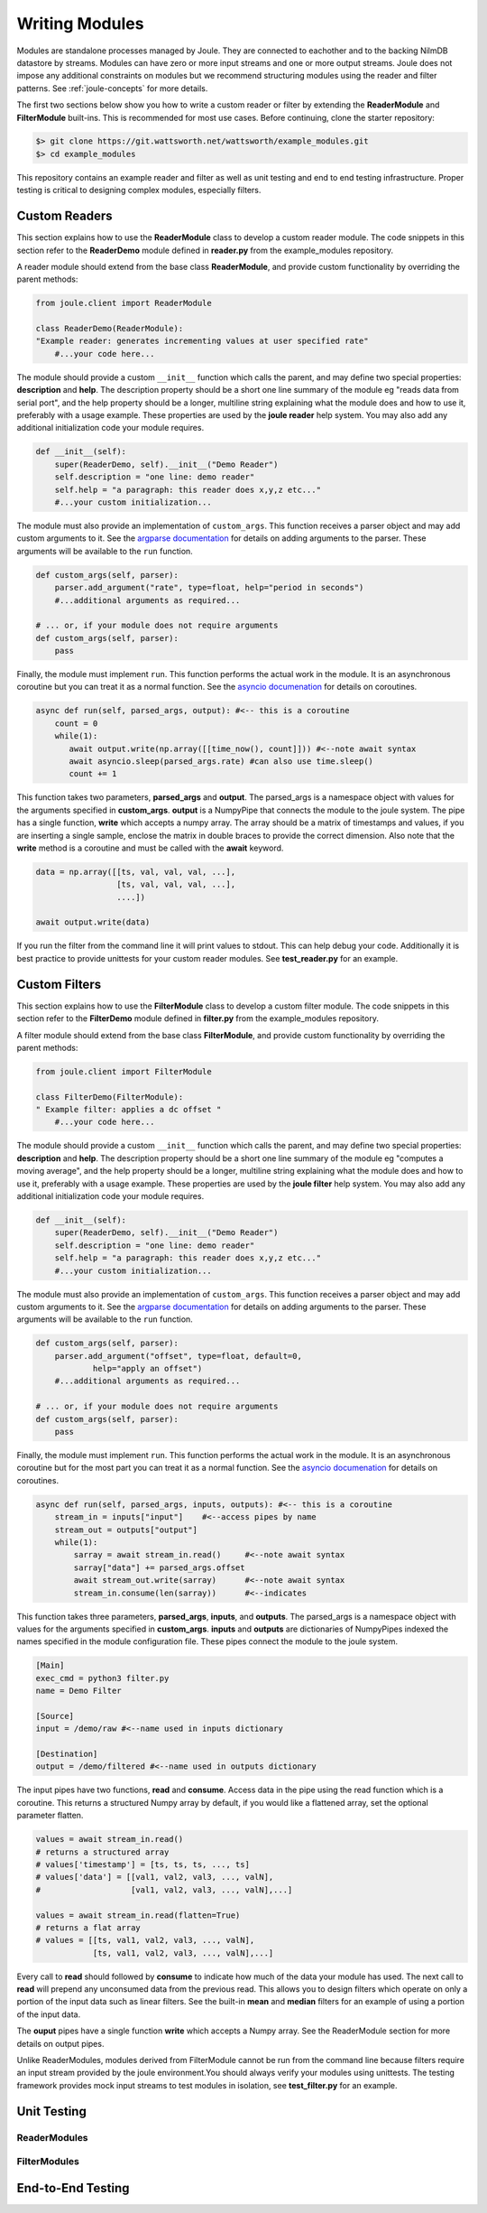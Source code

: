 .. _writing_modules:

===============
Writing Modules
===============

Modules are standalone processes managed by Joule. They are
connected to eachother and to the backing NilmDB datastore by
streams. Modules can have zero or more input streams and one or more
output streams. Joule does not impose any additional constraints on
modules but we recommend structuring modules using the reader
and filter patterns. See :ref:`joule-concepts` for more details.

The first two sections below show you how to write a custom reader or
filter by extending the **ReaderModule** and **FilterModule**
built-ins. This is recommended for most use cases. Before continuing,
clone the starter repository:

.. code-block:: bash
		
		$> git clone https://git.wattsworth.net/wattsworth/example_modules.git
		$> cd example_modules

This repository contains an example reader and filter as well as unit
testing and end to end testing infrastructure. Proper testing is
critical to designing complex modules, especially filters.

Custom Readers
--------------

This section explains how to use the **ReaderModule** class to develop
a custom reader module. The code snippets in this section refer to the
**ReaderDemo** module defined in **reader.py** from the example_modules
repository.

A reader module should extend from the base class **ReaderModule**, and
provide custom functionality by overriding the parent methods:

.. code-block:: python

		from joule.client import ReaderModule

		class ReaderDemo(ReaderModule):
		"Example reader: generates incrementing values at user specified rate"
  		    #...your code here...

The module should provide a custom ``__init__`` function which calls
the parent, and may define two special properties: **description** and
**help**. The description property should be a short one line summary of the module
eg "reads data from serial port", and the help property should be a longer, multiline
string explaining what the module does and how to use it, preferably with a usage example.
These properties are used by the **joule reader** help system.
You may also add any additional initialization code your module requires.

.. code-block:: python
		
		def __init__(self):
   		    super(ReaderDemo, self).__init__("Demo Reader")
		    self.description = "one line: demo reader"
		    self.help = "a paragraph: this reader does x,y,z etc..."
		    #...your custom initialization...

The module must also provide an implementation of
``custom_args``. This function receives a parser object and may add
custom arguments to it. See the `argparse documentation
<https://docs.python.org/3/library/argparse.html>`_ for details on
adding arguments to the parser.  These arguments will be available to
the ``run`` function.

.. code-block:: python

		def custom_args(self, parser):
		    parser.add_argument("rate", type=float, help="period in seconds")
		    #...additional arguments as required...
		    
		# ... or, if your module does not require arguments
		def custom_args(self, parser):
		    pass

Finally, the module must implement ``run``. This function performs the
actual work in the module.  It is an asynchronous coroutine but you
can treat it as a normal function. See the `asyncio documenation
<https://docs.python.org/3/library/asyncio.html>`_ for details on
coroutines.

.. code-block:: python

		async def run(self, parsed_args, output): #<-- this is a coroutine
		    count = 0
		    while(1):
  		       await output.write(np.array([[time_now(), count]])) #<--note await syntax
		       await asyncio.sleep(parsed_args.rate) #can also use time.sleep()
		       count += 1

This function takes two parameters, **parsed_args** and
**output**. The parsed_args is a namespace object with values for the
arguments specified in **custom_args**. **output** is a NumpyPipe that connects the module
to the joule system. The pipe has a single function, **write** which accepts a numpy array.
The array should be a matrix of timestamps and values, if you are inserting a single sample,
enclose the matrix in double braces to provide the correct dimension. Also note that the
**write** method is a coroutine and must be called with the **await** keyword.

.. code-block:: python

   data = np.array([[ts, val, val, val, ...],
                    [ts, val, val, val, ...],
          	    ....])

   await output.write(data)
   
If you run the filter from the command line it will print values to stdout. This can help
debug your code. Additionally it is best practice to provide unittests for your custom reader
modules. See **test_reader.py** for an example.


Custom Filters
--------------
This section explains how to use the **FilterModule** class to develop
a custom filter module. The code snippets in this section refer to the
**FilterDemo** module defined in **filter.py** from the example_modules
repository.

A filter module should extend from the base class **FilterModule**, and
provide custom functionality by overriding the parent methods:

.. code-block:: python

		from joule.client import FilterModule

		class FilterDemo(FilterModule):
		" Example filter: applies a dc offset "
		    #...your code here...
		
The module should provide a custom ``__init__`` function which calls
the parent, and may define two special properties: **description** and
**help**. The description property should be a short one line summary of the module
eg "computes a moving average", and the help property should be a longer, multiline
string explaining what the module does and how to use it, preferably with a usage example.
These properties are used by the **joule filter** help system.
You may also add any additional initialization code your module requires.

.. code-block:: python
		
		def __init__(self):
   		    super(ReaderDemo, self).__init__("Demo Reader")
		    self.description = "one line: demo reader"
		    self.help = "a paragraph: this reader does x,y,z etc..."
		    #...your custom initialization...

The module must also provide an implementation of
``custom_args``. This function receives a parser object and may add
custom arguments to it. See the `argparse documentation
<https://docs.python.org/3/library/argparse.html>`_ for details on
adding arguments to the parser.  These arguments will be available to
the ``run`` function.

.. code-block:: python

		def custom_args(self, parser):
   		    parser.add_argument("offset", type=float, default=0,
                            help="apply an offset")
		    #...additional arguments as required...
		    
		# ... or, if your module does not require arguments
		def custom_args(self, parser):
		    pass

Finally, the module must implement ``run``. This function performs the
actual work in the module.  It is an asynchronous coroutine but for the most part you
can treat it as a normal function. See the `asyncio documenation
<https://docs.python.org/3/library/asyncio.html>`_ for details on
coroutines.

.. code-block:: python

		async def run(self, parsed_args, inputs, outputs): #<-- this is a coroutine
		    stream_in = inputs["input"]    #<--access pipes by name
		    stream_out = outputs["output"]
		    while(1):
			sarray = await stream_in.read()     #<--note await syntax
			sarray["data"] += parsed_args.offset
			await stream_out.write(sarray)      #<--note await syntax
			stream_in.consume(len(sarray))      #<--indicates

This function takes three parameters, **parsed_args**, **inputs**, and
**outputs**. The parsed_args is a namespace object with values for the
arguments specified in **custom_args**. **inputs** and **outputs** are
dictionaries of NumpyPipes indexed the names specified in the module
configuration file. These pipes connect the module to the joule system.

.. code-block:: ini

		[Main]
		exec_cmd = python3 filter.py 
		name = Demo Filter
		
		[Source]
		input = /demo/raw #<--name used in inputs dictionary
		
		[Destination]
		output = /demo/filtered #<--name used in outputs dictionary


The input pipes have two functions, **read** and **consume**. Access
data in the pipe using the read function which is a coroutine. This
returns a structured Numpy array by default, if you would like a
flattened array, set the optional parameter flatten.

.. code-block:: python

		values = await stream_in.read()
		# returns a structured array
		# values['timestamp'] = [ts, ts, ts, ..., ts]
		# values['data'] = [[val1, val2, val3, ..., valN],
		#                   [val1, val2, val3, ..., valN],...]

		values = await stream_in.read(flatten=True)
		# returns a flat array
		# values = [[ts, val1, val2, val3, ..., valN],
		            [ts, val1, val2, val3, ..., valN],...]
			    
Every call to **read** should followed by **consume** to indicate how
much of the data your module has used. The next call to **read** will
prepend any unconsumed data from the previous read. This allows you to
design filters which operate on only a portion of the input data such
as linear filters. See the built-in **mean** and **median** filters
for an example of using a portion of the input data.

The **ouput** pipes have a single function **write** which accepts
a Numpy array. See the ReaderModule section for more details on output pipes.

Unlike ReaderModules, modules derived from FilterModule cannot be run
from the command line because filters require an input stream provided
by the joule environment.You should always verify your modules using
unittests. The testing framework provides mock input streams to test
modules in isolation, see **test_filter.py** for an example.


Unit Testing
------------

ReaderModules
'''''''''''''

FilterModules
'''''''''''''



End-to-End Testing
------------------
